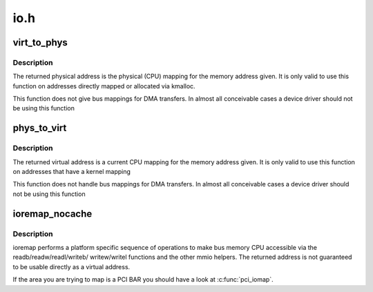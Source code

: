 .. -*- coding: utf-8; mode: rst -*-

====
io.h
====


.. _`virt_to_phys`:

virt_to_phys
============

.. c:function:: phys_addr_t virt_to_phys (volatile void *address)

    map virtual addresses to physical

    :param volatile void \*address:
        address to remap



.. _`virt_to_phys.description`:

Description
-----------

The returned physical address is the physical (CPU) mapping for
the memory address given. It is only valid to use this function on
addresses directly mapped or allocated via kmalloc.

This function does not give bus mappings for DMA transfers. In
almost all conceivable cases a device driver should not be using
this function



.. _`phys_to_virt`:

phys_to_virt
============

.. c:function:: void *phys_to_virt (phys_addr_t address)

    map physical address to virtual

    :param phys_addr_t address:
        address to remap



.. _`phys_to_virt.description`:

Description
-----------

The returned virtual address is a current CPU mapping for
the memory address given. It is only valid to use this function on
addresses that have a kernel mapping

This function does not handle bus mappings for DMA transfers. In
almost all conceivable cases a device driver should not be using
this function



.. _`ioremap_nocache`:

ioremap_nocache
===============

.. c:function:: void __iomem *ioremap_nocache (resource_size_t offset, unsigned long size)

    map bus memory into CPU space

    :param resource_size_t offset:
        bus address of the memory

    :param unsigned long size:
        size of the resource to map



.. _`ioremap_nocache.description`:

Description
-----------

ioremap performs a platform specific sequence of operations to
make bus memory CPU accessible via the readb/readw/readl/writeb/
writew/writel functions and the other mmio helpers. The returned
address is not guaranteed to be usable directly as a virtual
address.

If the area you are trying to map is a PCI BAR you should have a
look at :c:func:`pci_iomap`.

